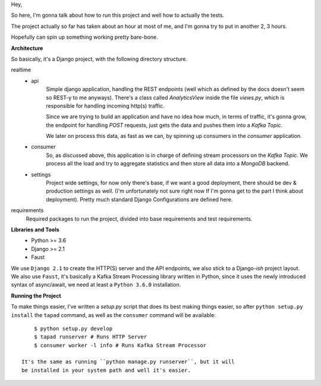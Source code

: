 Hey,

So here, I'm gonna talk about how to run this project and well how to actually the tests.

The project actually so far has taken about an hour at most of me, and I'm gonna try to put in another 2, 3 hours.

Hopefully can spin up something working pretty bare-bone.

**Architecture**

So basically, it's a Django project, with the following directory structure.

realtime
    - api
        Simple django application, handling the REST endpoints (well which as defined by the docs doesn't seem so REST-y to me anyways).
        There's a class called `AnalyticsView` inside the file `views.py`, which is responsible for handling incoming http(s) traffic.

        Since we are trying to build an application and have no idea how much, in terms of traffic, it's gonna grow,
        the endpoint for handling `POST` requests, just gets the data and pushes them into a `Kafka Topic`.

        We later on process this data, as fast as we can, by spinning up consumers in the `consumer` application.
    - consumer
        So, as discussed above, this application is in charge of defining stream processors on the `Kafka Topic`.
        We process all the load and try to aggregate statistics and then store all data into a `MongoDB` backend.
    - settings
        Project wide settings, for now only there's base, if we want a good deployment, there should be dev & production settings as well.
        (I'm unfortunately not sure right now If I'm gonna get to the part I think about deployment).
        Pretty much standard Django Configurations are defined here.

requirements
    Required packages to run the project, divided into base requirements and test requirements.

**Libraries and Tools**
    - Python >= 3.6
    - Django >= 2.1
    - Faust

We use ``Django 2.1`` to create the HTTP(S) server and the API endpoints, we also stick to a Django-`ish` project layout.
We also use ``Faust``, it's basically a Kafka Stream Processing library written in Python, since it uses the newly introduced
syntax of async/await, we need at least a ``Python 3.6.0`` installation.

**Running the Project**

To make things easier, I've written a `setup.py` script that does its best making things easier, so
after ``python setup.py install`` the ``tapad`` command, as well as the ``consumer`` command will be available::

        $ python setup.py develop
        $ tapad runserver # Runs HTTP Server
        $ consumer worker -l info # Runs Kafka Stream Processor

    It's the same as running ``python manage.py runserver``, but it will
    be installed in your system path and well it's easier.

